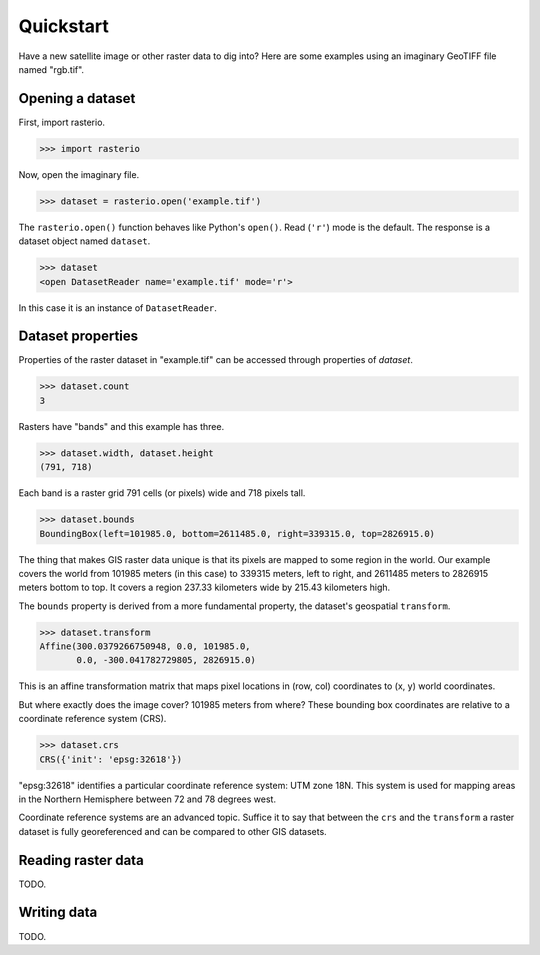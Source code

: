 ==========
Quickstart
==========

Have a new satellite image or other raster data to dig into? Here are some
examples using an imaginary GeoTIFF file named "rgb.tif".

Opening a dataset
-----------------

First, import rasterio.

.. code-block:: pycon

    >>> import rasterio

Now, open the imaginary file.

.. code-block:: pycon

    >>> dataset = rasterio.open('example.tif')

The ``rasterio.open()`` function behaves like Python's ``open()``. Read
(``'r'``) mode is the default. The response is a dataset object named
``dataset``.

.. code-block:: pycon

    >>> dataset
    <open DatasetReader name='example.tif' mode='r'>

In this case it is an instance of ``DatasetReader``.

Dataset properties
------------------

Properties of the raster dataset in "example.tif" can be accessed through
properties of `dataset`.

.. code-block:: pycon

    >>> dataset.count
    3

Rasters have "bands" and this example has three.

.. code-block:: pycon

    >>> dataset.width, dataset.height
    (791, 718)

Each band is a raster grid 791 cells (or pixels) wide and 718 pixels tall.

.. code-block:: pycon

    >>> dataset.bounds
    BoundingBox(left=101985.0, bottom=2611485.0, right=339315.0, top=2826915.0)

The thing that makes GIS raster data unique is that its pixels are mapped to
some region in the world. Our example covers the world from 101985 meters (in
this case) to 339315 meters, left to right, and 2611485 meters to 2826915
meters bottom to top. It covers a region 237.33 kilometers wide by 215.43
kilometers high.

The ``bounds`` property is derived from a more fundamental property, the
dataset's geospatial ``transform``.

.. code-block:: pycon

    >>> dataset.transform
    Affine(300.0379266750948, 0.0, 101985.0,
           0.0, -300.041782729805, 2826915.0)

This is an affine transformation matrix that maps pixel locations in (row, col)
coordinates to (x, y) world coordinates.

But where exactly does the image cover? 101985 meters from where? These
bounding box coordinates are relative to a coordinate reference system (CRS).

.. code-block:: pycon

    >>> dataset.crs
    CRS({'init': 'epsg:32618'})

"epsg:32618" identifies a particular coordinate reference system: UTM zone 18N.
This system is used for mapping areas in the Northern Hemisphere between 72 and
78 degrees west.

Coordinate reference systems are an advanced topic. Suffice it to say that
between the ``crs`` and the ``transform`` a raster dataset is fully
georeferenced and can be compared to other GIS datasets.

Reading raster data
-------------------

TODO.


Writing data
------------

TODO.
